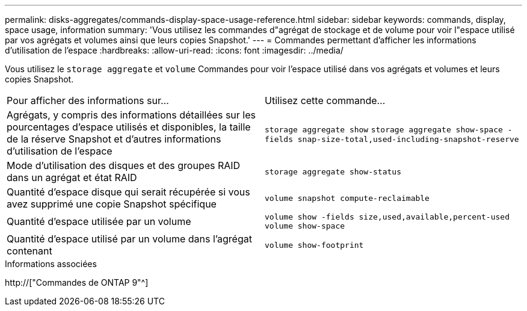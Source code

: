 ---
permalink: disks-aggregates/commands-display-space-usage-reference.html 
sidebar: sidebar 
keywords: commands, display, space usage, information 
summary: 'Vous utilisez les commandes d"agrégat de stockage et de volume pour voir l"espace utilisé par vos agrégats et volumes ainsi que leurs copies Snapshot.' 
---
= Commandes permettant d'afficher les informations d'utilisation de l'espace
:hardbreaks:
:allow-uri-read: 
:icons: font
:imagesdir: ../media/


[role="lead"]
Vous utilisez le `storage aggregate` et `volume` Commandes pour voir l'espace utilisé dans vos agrégats et volumes et leurs copies Snapshot.

|===


| Pour afficher des informations sur... | Utilisez cette commande... 


 a| 
Agrégats, y compris des informations détaillées sur les pourcentages d'espace utilisés et disponibles, la taille de la réserve Snapshot et d'autres informations d'utilisation de l'espace
 a| 
`storage aggregate show`
`storage aggregate show-space -fields snap-size-total,used-including-snapshot-reserve`



 a| 
Mode d'utilisation des disques et des groupes RAID dans un agrégat et état RAID
 a| 
`storage aggregate show-status`



 a| 
Quantité d'espace disque qui serait récupérée si vous avez supprimé une copie Snapshot spécifique
 a| 
`volume snapshot compute-reclaimable`



 a| 
Quantité d'espace utilisée par un volume
 a| 
`volume show -fields size,used,available,percent-used`
`volume show-space`



 a| 
Quantité d'espace utilisé par un volume dans l'agrégat contenant
 a| 
`volume show-footprint`

|===
.Informations associées
http://["Commandes de ONTAP 9"^]
